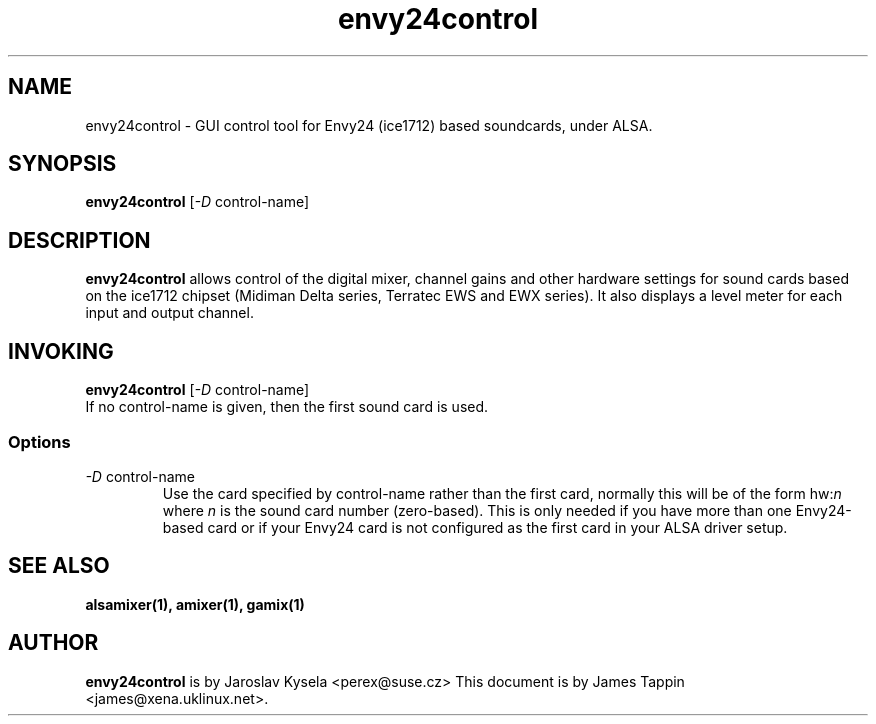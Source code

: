 .TH "envy24control" 1 "6 Oct 2001"
.SH NAME
envy24control \- GUI control tool for Envy24 (ice1712) based
soundcards, under ALSA.

.SH SYNOPSIS
\fBenvy24control\fP [\fI-D\fP control-name]

.SH DESCRIPTION
\fBenvy24control\fP allows control of the digital mixer, channel gains
and other hardware settings for sound cards based on the ice1712
chipset (Midiman Delta series, Terratec EWS and EWX series). It also
displays a level meter for each input and output channel.

.SH INVOKING

\fBenvy24control\fP [\fI-D\fP control-name]
.TP
If no control-name is given, then the first sound card is used.

.SS Options
.TP
\fI-D\fP control-name
Use the card specified by control-name rather than the first card,
normally this will be of the form hw:\fIn\fP where \fIn\fP is the sound
card number (zero-based). This is only needed if you have more than one
Envy24-based card or if your Envy24 card is not configured as the first
card in your ALSA driver setup.

.SH SEE ALSO
\fB
alsamixer(1),
amixer(1),
gamix(1)
\fP

.SH AUTHOR
\fBenvy24control\fP is  by Jaroslav Kysela <perex@suse.cz>
This document is by James Tappin <james@xena.uklinux.net>.
